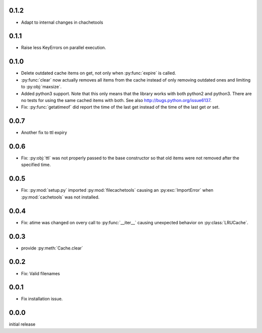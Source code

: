 0.1.2
-----

-   Adapt to internal changes in chachetools


0.1.1
-----

-   Raise less KeyErrors on parallel execution.


0.1.0
-----

-   Delete outdated cache items on get, not only when
    :py:func:`expire` is called.

-   :py:func:`clear` now actually removes all items from the
    cache instead of only removing outdated ones and limiting
    to :py:obj:`maxsize`.

-   Added python3 support.  Note that this only means that
    the library works with both python2 and python3.  There
    are no tests for using the same cached items with both.
    See also http://bugs.python.org/issue6137.

-   Fix: :py:func:`getatimeof` did report the time of the last
    get instead of the time of the last get *or* set.


0.0.7
-----

-   Another fix to ttl expiry


0.0.6
-----

-   Fix: :py:obj:`ttl` was not properly passed to the base
    constructor so that old items were not removed after the
    specified time.


0.0.5
-----

-   Fix: :py:mod:`setup.py` imported :py:mod:`filecachetools`
    causing an :py:exc:`ImportError` when :py:mod:`cachetools`
    was not installed.


0.0.4
-----

-   Fix: atime was changed on overy call to :py:func:`__iter__`
    causing unexpected behavior on :py:class:`LRUCache`.


0.0.3
-----

-   provide :py:meth:`Cache.clear`


0.0.2
-----

-   Fix: Valid filenames


0.0.1
-----

-   Fix installation issue.


0.0.0
-----

initial release

